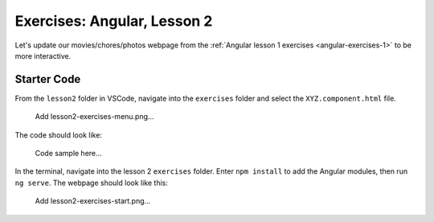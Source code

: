 Exercises: Angular, Lesson 2
=============================

Let's update our movies/chores/photos webpage from the
:ref:`Angular lesson 1 exercises <angular-exercises-1>` to be more interactive.

Starter Code
-------------

From the ``lesson2`` folder in VSCode, navigate into the ``exercises`` folder
and select the ``XYZ.component.html`` file.

   Add lesson2-exercises-menu.png...

The code should look like:

   Code sample here...

In the terminal, navigate into the lesson 2 ``exercises`` folder. Enter
``npm install`` to add the Angular modules, then run ``ng serve``. The webpage
should look like this:

   Add lesson2-exercises-start.png...

